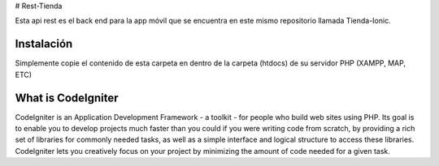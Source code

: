 # Rest-Tienda

Esta api rest es el back end para la app móvil que se encuentra en este mismo repositorio llamada Tienda-Ionic.

###################
Instalación
###################

Simplemente copie el contenido de esta carpeta en dentro de la carpeta (htdocs) de su servidor PHP  (XAMPP, MAP, ETC)




###################
What is CodeIgniter
###################

CodeIgniter is an Application Development Framework - a toolkit - for people
who build web sites using PHP. Its goal is to enable you to develop projects
much faster than you could if you were writing code from scratch, by providing
a rich set of libraries for commonly needed tasks, as well as a simple
interface and logical structure to access these libraries. CodeIgniter lets
you creatively focus on your project by minimizing the amount of code needed
for a given task.
